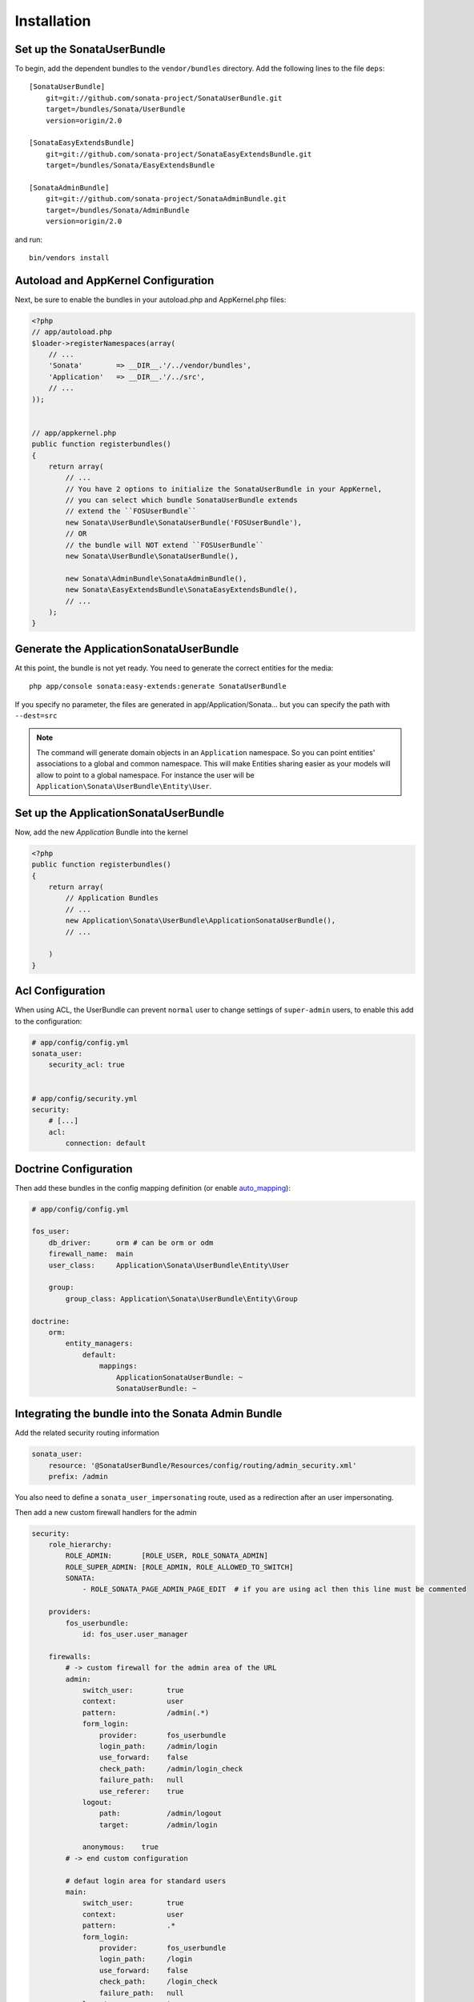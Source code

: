 Installation
============

Set up the SonataUserBundle
---------------------------

To begin, add the dependent bundles to the ``vendor/bundles`` directory. Add
the following lines to the file ``deps``::

    [SonataUserBundle]
        git=git://github.com/sonata-project/SonataUserBundle.git
        target=/bundles/Sonata/UserBundle
        version=origin/2.0

    [SonataEasyExtendsBundle]
        git=git://github.com/sonata-project/SonataEasyExtendsBundle.git
        target=/bundles/Sonata/EasyExtendsBundle

    [SonataAdminBundle]
        git=git://github.com/sonata-project/SonataAdminBundle.git
        target=/bundles/Sonata/AdminBundle
        version=origin/2.0

and run::

  bin/vendors install

Autoload and AppKernel Configuration
------------------------------------

Next, be sure to enable the bundles in your autoload.php and AppKernel.php
files:

.. code-block:: php

    <?php
    // app/autoload.php
    $loader->registerNamespaces(array(
        // ...
        'Sonata'        => __DIR__.'/../vendor/bundles',
        'Application'   => __DIR__.'/../src',
        // ...
    ));


    // app/appkernel.php
    public function registerbundles()
    {
        return array(
            // ...
            // You have 2 options to initialize the SonataUserBundle in your AppKernel,
            // you can select which bundle SonataUserBundle extends
            // extend the ``FOSUserBundle``
            new Sonata\UserBundle\SonataUserBundle('FOSUserBundle'),
            // OR
            // the bundle will NOT extend ``FOSUserBundle``
            new Sonata\UserBundle\SonataUserBundle(),

            new Sonata\AdminBundle\SonataAdminBundle(),
            new Sonata\EasyExtendsBundle\SonataEasyExtendsBundle(),
            // ...
        );
    }


Generate the ApplicationSonataUserBundle
----------------------------------------

At this point, the bundle is not yet ready. You need to generate the correct
entities for the media::

    php app/console sonata:easy-extends:generate SonataUserBundle

If you specify no parameter, the files are generated in app/Application/Sonata...
but you can specify the path with ``--dest=src``

.. note::

    The command will generate domain objects in an ``Application`` namespace.
    So you can point entities' associations to a global and common namespace.
    This will make Entities sharing easier as your models will allow to
    point to a global namespace. For instance the user will be
    ``Application\Sonata\UserBundle\Entity\User``.


Set up the ApplicationSonataUserBundle
--------------------------------------

Now, add the new `Application` Bundle into the kernel

.. code-block:: php

  <?php
  public function registerbundles()
  {
      return array(
          // Application Bundles
          // ...
          new Application\Sonata\UserBundle\ApplicationSonataUserBundle(),
          // ...

      )
  }


Acl Configuration
-----------------

When using ACL, the UserBundle can prevent ``normal`` user to change settings 
of ``super-admin`` users, to enable this add to the configuration:

.. code-block:: yaml

    # app/config/config.yml
    sonata_user:
        security_acl: true


    # app/config/security.yml
    security:
        # [...]
        acl:
            connection: default

Doctrine Configuration
----------------------

Then add these bundles in the config mapping definition (or enable `auto_mapping <http://symfony.com/doc/2.0/reference/configuration/doctrine.html#configuration-overview>`_):

.. code-block:: yaml

    # app/config/config.yml

    fos_user:
        db_driver:      orm # can be orm or odm
        firewall_name:  main
        user_class:     Application\Sonata\UserBundle\Entity\User

        group:
            group_class: Application\Sonata\UserBundle\Entity\Group

    doctrine:
        orm:
            entity_managers:
                default:
                    mappings:
                        ApplicationSonataUserBundle: ~
                        SonataUserBundle: ~


Integrating the bundle into the Sonata Admin Bundle
---------------------------------------------------

Add the related security routing information

.. code-block:: yaml

    sonata_user:
        resource: '@SonataUserBundle/Resources/config/routing/admin_security.xml'
        prefix: /admin

You also need to define a ``sonata_user_impersonating`` route, used as a 
redirection after an user impersonating.

Then add a new custom firewall handlers for the admin

.. code-block:: yaml

    security:
        role_hierarchy:
            ROLE_ADMIN:       [ROLE_USER, ROLE_SONATA_ADMIN]
            ROLE_SUPER_ADMIN: [ROLE_ADMIN, ROLE_ALLOWED_TO_SWITCH]
            SONATA:
                - ROLE_SONATA_PAGE_ADMIN_PAGE_EDIT  # if you are using acl then this line must be commented

        providers:
            fos_userbundle:
                id: fos_user.user_manager

        firewalls:
            # -> custom firewall for the admin area of the URL
            admin:
                switch_user:        true
                context:            user
                pattern:            /admin(.*)
                form_login:
                    provider:       fos_userbundle
                    login_path:     /admin/login
                    use_forward:    false
                    check_path:     /admin/login_check
                    failure_path:   null
                    use_referer:    true
                logout:
                    path:           /admin/logout
                    target:         /admin/login

                anonymous:    true
            # -> end custom configuration

            # defaut login area for standard users
            main:
                switch_user:        true
                context:            user
                pattern:            .*
                form_login:
                    provider:       fos_userbundle
                    login_path:     /login
                    use_forward:    false
                    check_path:     /login_check
                    failure_path:   null
                logout:             true
                anonymous:          true

The last part is to define 3 new access control rules :

.. code-block:: yaml

    security:
        access_control:
            # URL of FOSUserBundle which need to be available to anonymous users
            - { path: ^/_wdt, role: IS_AUTHENTICATED_ANONYMOUSLY }
            - { path: ^/_profiler, role: IS_AUTHENTICATED_ANONYMOUSLY }
            - { path: ^/login$, role: IS_AUTHENTICATED_ANONYMOUSLY }

            # -> custom access control for the admin area of the URL
            - { path: ^/admin/login$, role: IS_AUTHENTICATED_ANONYMOUSLY }
            - { path: ^/admin/logout$, role: IS_AUTHENTICATED_ANONYMOUSLY }
            - { path: ^/admin/login-check$, role: IS_AUTHENTICATED_ANONYMOUSLY }
            # -> end

            - { path: ^/register, role: IS_AUTHENTICATED_ANONYMOUSLY }
            - { path: ^/resetting, role: IS_AUTHENTICATED_ANONYMOUSLY }

            # Secured part of the site
            # This config requires being logged for the whole site and having the admin role for the admin part.
            # Change these rules to adapt them to your needs
            - { path: ^/admin, role: [ROLE_ADMIN, ROLE_SONATA_ADMIN] }
            - { path: ^/.*, role: IS_AUTHENTICATED_ANONYMOUSLY }


Using the roles
---------------

Each admin has its own roles, use the user form to assign them to other users. 
The available roles to assign to others are limited to the roles available to 
the user editing the form.
